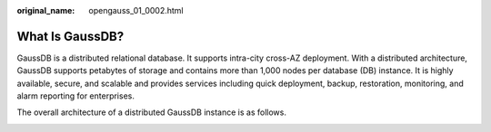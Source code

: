 :original_name: opengauss_01_0002.html

.. _opengauss_01_0002:

What Is GaussDB?
================

GaussDB is a distributed relational database. It supports intra-city cross-AZ deployment. With a distributed architecture, GaussDB supports petabytes of storage and contains more than 1,000 nodes per database (DB) instance. It is highly available, secure, and scalable and provides services including quick deployment, backup, restoration, monitoring, and alarm reporting for enterprises.

The overall architecture of a distributed GaussDB instance is as follows.

|image1|

.. |image1| image:: /_static/images/en-us_image_0000002088677798.png
